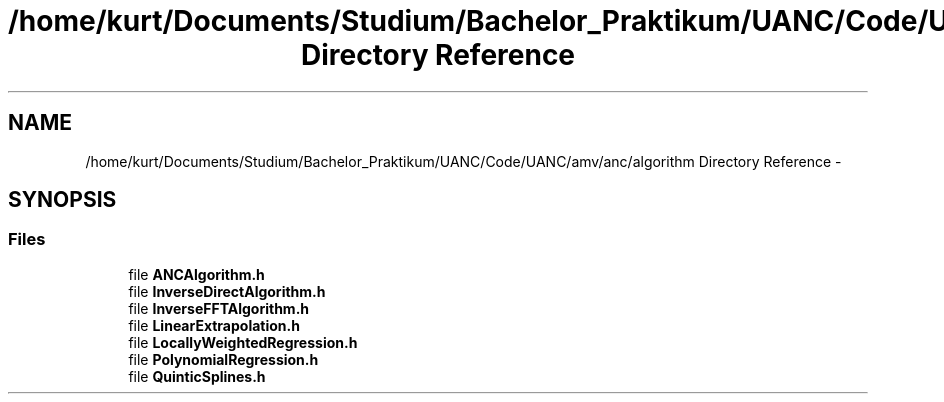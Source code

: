 .TH "/home/kurt/Documents/Studium/Bachelor_Praktikum/UANC/Code/UANC/amv/anc/algorithm Directory Reference" 3 "Sun Mar 26 2017" "Version 0.1" "UANC" \" -*- nroff -*-
.ad l
.nh
.SH NAME
/home/kurt/Documents/Studium/Bachelor_Praktikum/UANC/Code/UANC/amv/anc/algorithm Directory Reference \- 
.SH SYNOPSIS
.br
.PP
.SS "Files"

.in +1c
.ti -1c
.RI "file \fBANCAlgorithm\&.h\fP"
.br
.ti -1c
.RI "file \fBInverseDirectAlgorithm\&.h\fP"
.br
.ti -1c
.RI "file \fBInverseFFTAlgorithm\&.h\fP"
.br
.ti -1c
.RI "file \fBLinearExtrapolation\&.h\fP"
.br
.ti -1c
.RI "file \fBLocallyWeightedRegression\&.h\fP"
.br
.ti -1c
.RI "file \fBPolynomialRegression\&.h\fP"
.br
.ti -1c
.RI "file \fBQuinticSplines\&.h\fP"
.br
.in -1c
